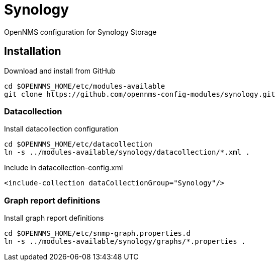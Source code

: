 # Synology

OpenNMS configuration for Synology Storage

## Installation

.Download and install from GitHub
[source, bash]
----
cd $OPENNMS_HOME/etc/modules-available
git clone https://github.com/opennms-config-modules/synology.git
----

### Datacollection

.Install datacollection configuration
[source, bash]
----
cd $OPENNMS_HOME/etc/datacollection
ln -s ../modules-available/synology/datacollection/*.xml .
----

.Include in datacollection-config.xml
[source, xml]
----
<include-collection dataCollectionGroup="Synology"/>
----

### Graph report definitions

.Install graph report definitions
[source, bash]
----
cd $OPENNMS_HOME/etc/snmp-graph.properties.d
ln -s ../modules-available/synology/graphs/*.properties .
----


